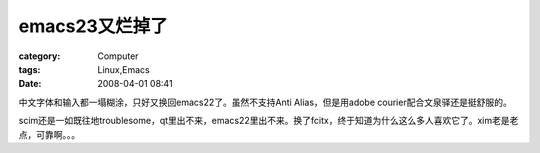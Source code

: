 ######################
emacs23又烂掉了
######################
:category: Computer
:tags: Linux,Emacs
:date: 2008-04-01 08:41



中文字体和输入都一塌糊涂，只好又换回emacs22了。虽然不支持Anti Alias，但是用adobe courier配合文泉驿还是挺舒服的。

.. image:: {filename}/images/blogimages/2008/emacs.png
   :align: center

scim还是一如既往地troublesome，qt里出不来，emacs22里出不来。换了fcitx，终于知道为什么这么多人喜欢它了。xim老是老点，可靠啊。。。


